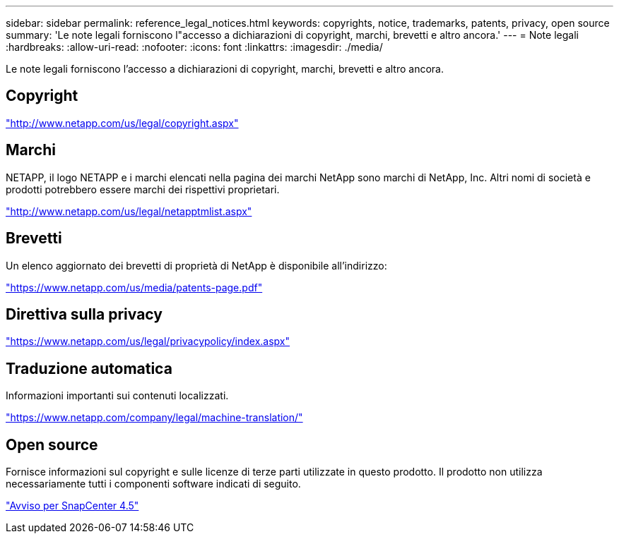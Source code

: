 ---
sidebar: sidebar 
permalink: reference_legal_notices.html 
keywords: copyrights, notice, trademarks, patents, privacy, open source 
summary: 'Le note legali forniscono l"accesso a dichiarazioni di copyright, marchi, brevetti e altro ancora.' 
---
= Note legali
:hardbreaks:
:allow-uri-read: 
:nofooter: 
:icons: font
:linkattrs: 
:imagesdir: ./media/


[role="lead"]
Le note legali forniscono l'accesso a dichiarazioni di copyright, marchi, brevetti e altro ancora.



== Copyright

http://www.netapp.com/us/legal/copyright.aspx["http://www.netapp.com/us/legal/copyright.aspx"]



== Marchi

NETAPP, il logo NETAPP e i marchi elencati nella pagina dei marchi NetApp sono marchi di NetApp, Inc. Altri nomi di società e prodotti potrebbero essere marchi dei rispettivi proprietari.

http://www.netapp.com/us/legal/netapptmlist.aspx["http://www.netapp.com/us/legal/netapptmlist.aspx"]



== Brevetti

Un elenco aggiornato dei brevetti di proprietà di NetApp è disponibile all'indirizzo:

https://www.netapp.com/us/media/patents-page.pdf["https://www.netapp.com/us/media/patents-page.pdf"]



== Direttiva sulla privacy

https://www.netapp.com/us/legal/privacypolicy/index.aspx["https://www.netapp.com/us/legal/privacypolicy/index.aspx"]



== Traduzione automatica

Informazioni importanti sui contenuti localizzati.

https://www.netapp.com/company/legal/machine-translation/["https://www.netapp.com/company/legal/machine-translation/"]



== Open source

Fornisce informazioni sul copyright e sulle licenze di terze parti utilizzate in questo prodotto. Il prodotto non utilizza necessariamente tutti i componenti software indicati di seguito.

https://library.netapp.com/ecm/ecm_download_file/ECMLP2877145["Avviso per SnapCenter 4.5"^]
